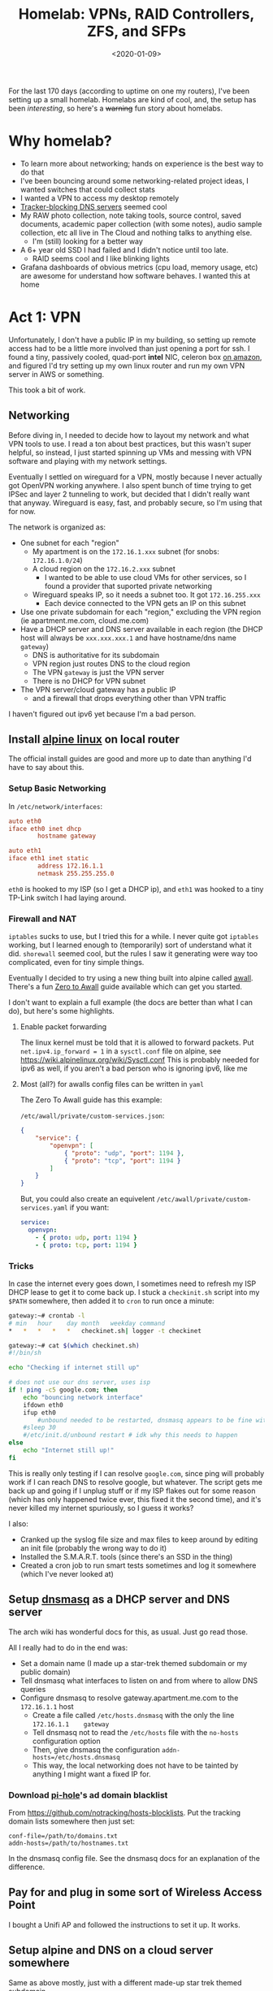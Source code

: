 #+TITLE: Homelab: VPNs, RAID Controllers, ZFS, and SFPs
#+DATE: <2020-01-09>

For the last 170 days (according to uptime on one my routers), I've
been setting up a small homelab.
Homelabs are kind of cool, and, the setup has been /interesting/, so
here's a +warning+ fun story about homelabs.

* Why homelab?

- To learn more about networking; hands on experience is the best way to do that
- I've been bouncing around some networking-related project ideas, I wanted switches that could collect stats
- I wanted a VPN to access my desktop remotely
- [[https://pi-hole.net/][Tracker-blocking DNS servers]] seemed cool
- My RAW photo collection, note taking tools, source control, saved documents, academic paper collection (with some notes), audio sample collection, etc all live in The Cloud and nothing talks to anything else.
  - I'm (still) looking for a better way
- A 6+ year old SSD I had failed and I didn't notice until too late.
  - RAID seems cool and I like blinking lights
- Grafana dashboards of obvious metrics (cpu load, memory usage, etc) are awesome for understand how software behaves. I wanted this at home

* Act 1: VPN

Unfortunately, I don't have a public IP in my building, so setting up remote access had to be a little more involved than just opening a port for ssh.
I found a tiny, passively cooled, quad-port *intel* NIC, celeron box [[https://www.amazon.com/Firewall-Gigabit-Celeron-AES-NI-Barebone/dp/B07G7H4M73][on amazon]], and figured I'd try setting up my own linux router and run my own VPN server in AWS or something.

This took a bit of work.

** Networking
Before diving in, I needed to decide how to layout my network and what VPN tools to use.
I read a ton about best practices, but this wasn't super helpful, so instead, I just started spinning up VMs and messing with VPN software and playing with my network settings.

Eventually I settled on wireguard for a VPN, mostly because I never actually got OpenVPN working anywhere.
I also spent bunch of time trying to get IPSec and layer 2 tunneling to work, but decided that I didn't really want that anyway.
Wireguard is easy, fast, and probably secure, so I'm using that for now.

The network is organized as:
- One subnet for each "region"
  - My apartment is on the =172.16.1.xxx= subnet (for snobs: =172.16.1.0/24=)
  - A cloud region on the =172.16.2.xxx= subnet
    - I wanted to be able to use cloud VMs for other services, so I found a provider that suported private networking
  - Wireguard speaks IP, so it needs a subnet too. It got =172.16.255.xxx=
    - Each device connected to the VPN gets an IP on this subnet
- Use one private subdomain for each "region," excluding the VPN region (ie apartment.me.com, cloud.me.com)
- Have a DHCP server and DNS server available in each region (the DHCP host will always be =xxx.xxx.xxx.1= and have hostname/dns name =gateway=)
  - DNS is authoritative for its subdomain
  - VPN region just routes DNS to the cloud region
  - The VPN =gateway= is just the VPN server
  - There is no DHCP for VPN subnet
- The VPN server/cloud gateway has a public IP
  - and a firewall that drops everything other than VPN traffic

I haven't figured out ipv6 yet because I'm a bad person.

** Install [[https://alpinelinux.org/][alpine linux]] on local router
The official install guides are good and more up to date than anything I'd have to say about this.

*** Setup Basic Networking
In =/etc/network/interfaces=:

#+begin_src conf
auto eth0
iface eth0 inet dhcp
        hostname gateway

auto eth1
iface eth1 inet static
        address 172.16.1.1
        netmask 255.255.255.0
#+end_src

=eth0= is hooked to my ISP (so I get a DHCP ip), and =eth1= was hooked to a tiny TP-Link switch I had laying around.

*** Firewall and NAT
=iptables= sucks to use, but I tried this for a while.
I never quite got =iptables= working, but I learned enough to (temporarily) sort of understand what it did.
=shorewall= seemed cool, but the rules I saw it generating were way too complicated, even for tiny simple things.

Eventually I decided to try using a new thing built into alpine called [[https://wiki.alpinelinux.org/wiki/How-To_Alpine_Wall][awall]].
There's a fun [[https://wiki.alpinelinux.org/wiki/Zero-To-Awall][Zero to Awall]] guide available which can get you started.

I don't want to explain a full example (the docs are better than what I can do), but here's some highlights.

**** Enable packet forwarding
The linux kernel must be told that it is allowed to forward packets.
Put =net.ipv4.ip_forward = 1= in a =sysctl.conf= file on alpine, see https://wiki.alpinelinux.org/wiki/Sysctl.conf
This is probably needed for ipv6 as well, if you aren't a bad person who is ignoring ipv6, like me

**** Most (all?) for awalls config files can be written in =yaml=
The Zero To Awall guide has this example:

=/etc/awall/private/custom-services.json=:

#+begin_src json
{
    "service": {
        "openvpn": [
            { "proto": "udp", "port": 1194 },
            { "proto": "tcp", "port": 1194 }
        ]
    }
}
#+end_src

But, you could also create an equivelent =/etc/awall/private/custom-services.yaml= if you want:
#+begin_src yaml
service:
  openvpn:
    - { proto: udp, port: 1194 }
    - { proto: tcp, port: 1194 }
#+end_src

*** Tricks
In case the internet every goes down, I sometimes need to refresh my ISP DHCP lease to get it to come back up.
I stuck a =checkinit.sh= script into my =$PATH= somewhere, then added it to =cron= to run once a minute:

#+begin_src bash
gateway:~# crontab -l
# min	hour	day	month	weekday	command
*	*	*	*	*	checkinet.sh| logger -t checkinet

gateway:~# cat $(which checkinet.sh)
#!/bin/sh

echo "Checking if internet still up"

# does not use our dns server, uses isp
if ! ping -c5 google.com; then
	echo "bouncing network interface"
	ifdown eth0
	ifup eth0
        #unbound needed to be restarted, dnsmasq appears to be fine with this
	#sleep 30
	#/etc/init.d/unbound restart # idk why this needs to happen
else
	echo "Internet still up!"
fi
#+end_src

This is really only testing if I can resolve =google.com=, since ping will probably work if I can reach DNS to resolve google, but whatever.
The script gets me back up and going if I unplug stuff or if my ISP flakes out for some reason (which has only happened twice ever, this fixed it the second time), and it's never killed my internet spuriously, so I guess it works?

I also:
- Cranked up the syslog file size and max files to keep around by editing an init file (probably the wrong way to do it)
- Installed the S.M.A.R.T. tools (since there's an SSD in the thing)
- Created a cron job to run smart tests sometimes and log it somewhere (which I've never looked at)

** Setup [[http://www.thekelleys.org.uk/dnsmasq/doc.html][dnsmasq]] as a DHCP server and DNS server
The arch wiki has wonderful docs for this, as usual. Just go read those.

All I really had to do in the end was:
- Set a domain name (I made up a star-trek themed subdomain or my public domain)
- Tell dnsmasq what interfaces to listen on and from where to allow DNS queries
- Configure dnsmasq to resolve gateway.apartment.me.com to the =172.16.1.1= host
  - Create a file called =/etc/hosts.dnsmasq= with the only the line =172.16.1.1	gateway=
  - Tell dnsmasq not to read the =/etc/hosts= file with the =no-hosts= configuration option
  - Then, give dnsmasq the configuration =addn-hosts=/etc/hosts.dnsmasq=
  - This way, the local networking does not have to be tainted by anything I might want a fixed IP for.

*** Download [[https://pi-hole.net/][pi-hole]]'s ad domain blacklist
From https://github.com/notracking/hosts-blocklists.
Put the tracking domain lists somewhere then just set:

#+begin_src
conf-file=/path/to/domains.txt
addn-hosts=/path/to/hostnames.txt
#+end_src

In the dnsmasq config file.
See the dnsmasq docs for an explanation of the difference.

** Pay for and plug in some sort of Wireless Access Point
I bought a Unifi AP and followed the instructions to set it up.
It works.

** Setup alpine and DNS on a cloud server somewhere
Same as above mostly, just with a different made-up star trek themed subdomain.

** Wireguard
Each device that can connect to the server needs a private/public key pair.
The server contains a list of recognized public keys; only the devices in the server config can connect.

There's a wireguard-tooling package available that you can use to generate keys.
Generate keys for each device (including the server):

#+begin_src bash
$ umask 077 # make sure no one can read your files
$ wg genkey | tee private_key | wg pubkey > public_key
$ ls
private_key public_key
#+end_src

Once you are done with these files, delete them.
There's two ways to setup wireguard networking 1) =wg-quick= (easy) 2) the hard way.
For my laptop and other "dynamic" devices that don't have stable IPs, I used (1).
For the apartment gateway and cloud gateay, I used approach (2).

*** On the VPN server (cloud instance)
Create a wireguard server config at =/etc/wireguard/wg0.conf=.

#+begin_src conf
gateway:~# cat /etc/wireguard/wg0.conf
[Interface]
PrivateKey = ..... # put the contents of the private key file here
ListenPort = .... # 51820 seems to be standard port

# For each device that can connect to the VPN, create a [Peer] block

# gateway router in apartment
[Peer]
PublicKey = ..... # put the contents of the public key file here
# The AllowedIPs list is sort of like a routing table
# In this section, we specify which IPs may be reached by directing traffic to this peer.
# For the apartment router:
# - assign the VPN IP: 172.16.255.2 and
# - allow wireguard to route traffic from the VPN subnet to the 172.16.1.0/24 using this peer
AllowedIPs = 172.16.255.2/32, 172.16.1.0/24

# laptop
[Peer]
PublicKey = ..... # put the contents of the public key file here

# laptop is assigned a static ip.
# this static ip is the only thing I'm allowing the VPN network to access
AllowedIps = 172.16.255.3/32

# .... more peers here

#+end_src

Next, configure kernel's networking to create the wireguard interface:
1) create a new interface named =wg0=
2) use the =wg= tool to set the interface config file
3) set a static ip/netmask for this interface/subnet
4) Add a routing table entry to route traffic from the cloud subnet to the apartment subnet over the =wg0= interface

This is done by adding more stuff to =/etc/network/interfaces=:

#+begin_src conf
auto wg0
iface wg0 inet static
	address 172.16.255.1
	netmask 255.255.255.0
	pre-up ip link add dev wg0 type wireguard
	pre-up wg setconf wg0 /etc/wireguard/wg0.conf
	post-up ip route add 172.16.1.0/24 dev wg0
	post-down ip link delete wg0
#+end_src

*** On the apartment =gateway=
The router in my apartment is a VPN client, maintaining a persistent connection to the VPN server.

In =/etc/wireguard/wg0.conf= put something like:
#+begin_src conf
[Interface]
PrivateKey = .... # private key associated with this peer

[Peer]
Endpoint = <public ip of VPN server>:<port of VPN server>
PublicKey = ...... # public key goes here
PersistentKeepalive = 25  # keep the connection alive at all times

# Allow the apartment router to route traffic into:
# - VPN subnet
# - cloud subnet
AllowedIPs = 172.16.255.0/24, 172.16.2.0/24
#+end_src

Then, we create the new interface in =/etc/network/interfaces=, again, configuring the extra routing:

#+begin_src conf
auto wg0
iface wg0 inet static
	address 172.16.255.2
	netmask 255.255.255.0
	pre-up ip link add dev wg0 type wireguard
	pre-up wg setconf wg0 /etc/wireguard/wg0.conf
	post-up ip route add 172.16.2.0/24 dev wg0
	post-down ip link delete wg0
#+end_src

*** On a "dynamic" VPN client
    
#+begin_src
[Interface]
Address = 172.16.255.2/32
PrivateKey = .... # private key for this device
PostUp = printf 'domain vpn.me.com\nnameserver 172.16.2.1' | resolvconf -a %i -m 0 -x
PostUp = systemctl restart dnsmasq
PostDown = resolvconf -d %i

[Peer]
Endpoint = <server public ip>:<server public port>
PublicKey = ...... # public key for the server
PersistentKeepalive = 25
#AllowedIPs = 172.16.255.0/24, 172.16.2.0/24, 172.16.1.0/24
AllowedIPs = 0.0.0.0/0, ::/0
#+end_src


* Act 2: overkill

The first order of business was finding a "quiet, low power, expandable, powerful server."
After reading r/homelab for many many hours, I eventually settled on a Dell R720 with 2.5 inch drive bays.

This is a 2U server, with fantastic remote mangement tools (these are a lifesaver).
The the machine I ended up with came with:
- 2x xeon E5-2650 v2
- 32 gig ECC RAM
- H710p controller (this was the upgrade option, more on that later..)
- 2x 10k SAS drives (300gigs each)

This was a $379 server.
Passmark gives the dual xeons an [[https://www.cpubenchmark.net/cpu.php?cpu=Intel+Xeon+E5-2650+v2+%40+2.60GHz&id=2042&cpuCount=2][18813]].
A new 2016 i7 (the one I used until RYZEN happened) sells in 2020 for $300  passmarks at [[https://www.cpubenchmark.net/cpu.php?cpu=Intel+Core+i7-6700K+%40+4.00GHz&id=2565][11108]].
Passmark isn't all that interesting of a benchmark, dual socket is a
lot different than single socket, and the xeons really like power,
but, this still feels like a pretty good deal to me.

Networking gear:
- CSS326-24G-2S+RM: 24 port 1gib, 2 SFP+ 10gib (switch only), 19W
- CRS309-1G-8S+IN: 8 SFP+ 10gib, 1x 1gib for managment (can do router as well), 23W

* NAS hell
* Ramblings about The Cloud

